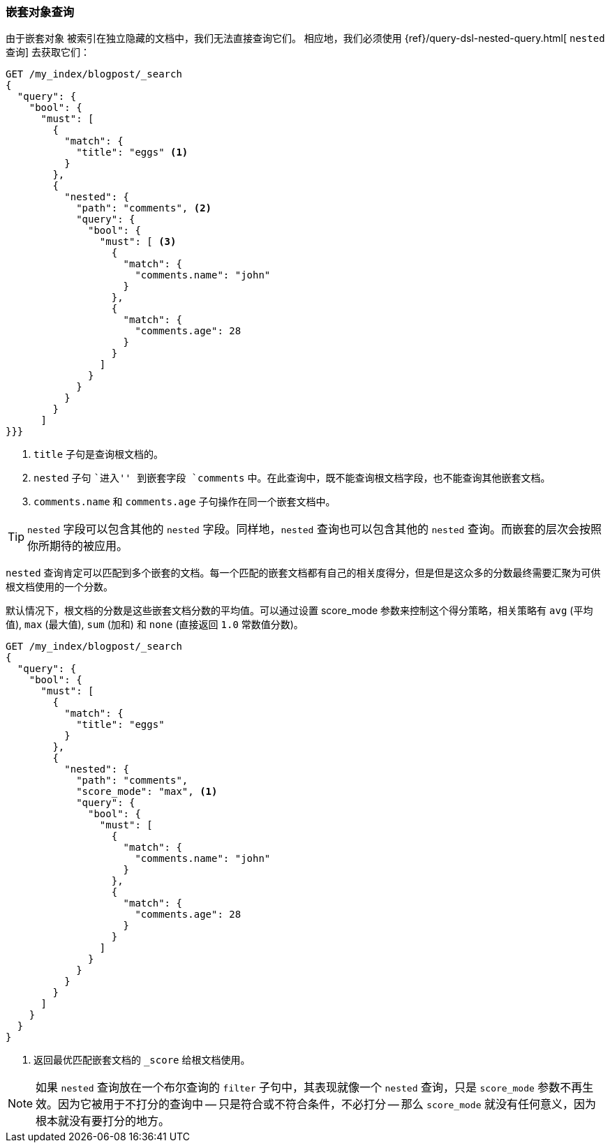[[nested-query]]
=== 嵌套对象查询

由于嵌套对象 ((("nested objects", "querying"))) 被索引在独立隐藏的文档中，我们无法直接查询它们。 ((("queries", "nested"))) 相应地，我们必须使用 {ref}/query-dsl-nested-query.html[ `nested` 查询] 去获取它们：

[source,json]
--------------------------
GET /my_index/blogpost/_search
{
  "query": {
    "bool": {
      "must": [
        {
          "match": {
            "title": "eggs" <1>
          }
        },
        {
          "nested": {
            "path": "comments", <2>
            "query": {
              "bool": {
                "must": [ <3>
                  {
                    "match": {
                      "comments.name": "john"
                    }
                  },
                  {
                    "match": {
                      "comments.age": 28
                    }
                  }
                ]
              }
            }
          }
        }
      ]
}}}
--------------------------
<1> `title` 子句是查询根文档的。
<2> `nested` 子句 ``进入'' 到嵌套字段 `comments` 中。在此查询中，既不能查询根文档字段，也不能查询其他嵌套文档。
<3> `comments.name` 和 `comments.age` 子句操作在同一个嵌套文档中。

[TIP]
==================================================

`nested` 字段可以包含其他的 `nested` 字段。同样地，`nested` 查询也可以包含其他的 `nested` 查询。而嵌套的层次会按照你所期待的被应用。

==================================================

`nested` 查询肯定可以匹配到多个嵌套的文档。每一个匹配的嵌套文档都有自己的相关度得分，但是但是这众多的分数最终需要汇聚为可供根文档使用的一个分数。

默认情况下，根文档的分数是这些嵌套文档分数的平均值。可以通过设置 score_mode 参数来控制这个得分策略，相关策略有 `avg` (平均值), `max` (最大值), `sum` (加和) 和 `none` (直接返回 `1.0` 常数值分数)。

[source,json]
--------------------------
GET /my_index/blogpost/_search
{
  "query": {
    "bool": {
      "must": [
        {
          "match": {
            "title": "eggs"
          }
        },
        {
          "nested": {
            "path": "comments",
            "score_mode": "max", <1>
            "query": {
              "bool": {
                "must": [
                  {
                    "match": {
                      "comments.name": "john"
                    }
                  },
                  {
                    "match": {
                      "comments.age": 28
                    }
                  }
                ]
              }
            }
          }
        }
      ]
    }
  }
}
--------------------------
<1> 返回最优匹配嵌套文档的 `_score` 给根文档使用。

[NOTE]
====

如果 `nested` 查询放在一个布尔查询的 `filter` 子句中，其表现就像一个 `nested` 查询，只是 `score_mode` 参数不再生效。因为它被用于不打分的查询中 -- 只是符合或不符合条件，不必打分 -- 那么 `score_mode` 就没有任何意义，因为根本就没有要打分的地方。

====
